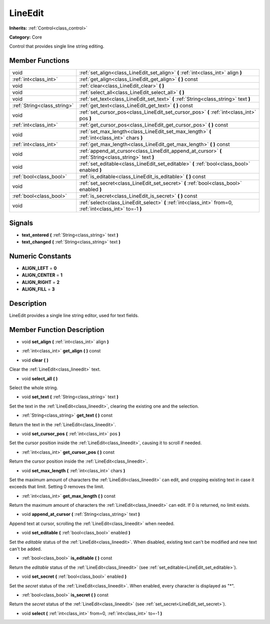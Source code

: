 .. _class_LineEdit:

LineEdit
========

**Inherits:** :ref:`Control<class_control>`

**Category:** Core

Control that provides single line string editing.

Member Functions
----------------

+------------------------------+--------------------------------------------------------------------------------------------------------------+
| void                         | :ref:`set_align<class_LineEdit_set_align>`  **(** :ref:`int<class_int>` align  **)**                         |
+------------------------------+--------------------------------------------------------------------------------------------------------------+
| :ref:`int<class_int>`        | :ref:`get_align<class_LineEdit_get_align>`  **(** **)** const                                                |
+------------------------------+--------------------------------------------------------------------------------------------------------------+
| void                         | :ref:`clear<class_LineEdit_clear>`  **(** **)**                                                              |
+------------------------------+--------------------------------------------------------------------------------------------------------------+
| void                         | :ref:`select_all<class_LineEdit_select_all>`  **(** **)**                                                    |
+------------------------------+--------------------------------------------------------------------------------------------------------------+
| void                         | :ref:`set_text<class_LineEdit_set_text>`  **(** :ref:`String<class_string>` text  **)**                      |
+------------------------------+--------------------------------------------------------------------------------------------------------------+
| :ref:`String<class_string>`  | :ref:`get_text<class_LineEdit_get_text>`  **(** **)** const                                                  |
+------------------------------+--------------------------------------------------------------------------------------------------------------+
| void                         | :ref:`set_cursor_pos<class_LineEdit_set_cursor_pos>`  **(** :ref:`int<class_int>` pos  **)**                 |
+------------------------------+--------------------------------------------------------------------------------------------------------------+
| :ref:`int<class_int>`        | :ref:`get_cursor_pos<class_LineEdit_get_cursor_pos>`  **(** **)** const                                      |
+------------------------------+--------------------------------------------------------------------------------------------------------------+
| void                         | :ref:`set_max_length<class_LineEdit_set_max_length>`  **(** :ref:`int<class_int>` chars  **)**               |
+------------------------------+--------------------------------------------------------------------------------------------------------------+
| :ref:`int<class_int>`        | :ref:`get_max_length<class_LineEdit_get_max_length>`  **(** **)** const                                      |
+------------------------------+--------------------------------------------------------------------------------------------------------------+
| void                         | :ref:`append_at_cursor<class_LineEdit_append_at_cursor>`  **(** :ref:`String<class_string>` text  **)**      |
+------------------------------+--------------------------------------------------------------------------------------------------------------+
| void                         | :ref:`set_editable<class_LineEdit_set_editable>`  **(** :ref:`bool<class_bool>` enabled  **)**               |
+------------------------------+--------------------------------------------------------------------------------------------------------------+
| :ref:`bool<class_bool>`      | :ref:`is_editable<class_LineEdit_is_editable>`  **(** **)** const                                            |
+------------------------------+--------------------------------------------------------------------------------------------------------------+
| void                         | :ref:`set_secret<class_LineEdit_set_secret>`  **(** :ref:`bool<class_bool>` enabled  **)**                   |
+------------------------------+--------------------------------------------------------------------------------------------------------------+
| :ref:`bool<class_bool>`      | :ref:`is_secret<class_LineEdit_is_secret>`  **(** **)** const                                                |
+------------------------------+--------------------------------------------------------------------------------------------------------------+
| void                         | :ref:`select<class_LineEdit_select>`  **(** :ref:`int<class_int>` from=0, :ref:`int<class_int>` to=-1  **)** |
+------------------------------+--------------------------------------------------------------------------------------------------------------+

Signals
-------

-  **text_entered**  **(** :ref:`String<class_string>` text  **)**
-  **text_changed**  **(** :ref:`String<class_string>` text  **)**

Numeric Constants
-----------------

- **ALIGN_LEFT** = **0**
- **ALIGN_CENTER** = **1**
- **ALIGN_RIGHT** = **2**
- **ALIGN_FILL** = **3**

Description
-----------

LineEdit provides a single line string editor, used for text fields.

Member Function Description
---------------------------

.. _class_LineEdit_set_align:

- void  **set_align**  **(** :ref:`int<class_int>` align  **)**

.. _class_LineEdit_get_align:

- :ref:`int<class_int>`  **get_align**  **(** **)** const

.. _class_LineEdit_clear:

- void  **clear**  **(** **)**

Clear the :ref:`LineEdit<class_lineedit>` text.

.. _class_LineEdit_select_all:

- void  **select_all**  **(** **)**

Select the whole string.

.. _class_LineEdit_set_text:

- void  **set_text**  **(** :ref:`String<class_string>` text  **)**

Set the text in the :ref:`LineEdit<class_lineedit>`, clearing the existing one and the selection.

.. _class_LineEdit_get_text:

- :ref:`String<class_string>`  **get_text**  **(** **)** const

Return the text in the :ref:`LineEdit<class_lineedit>`.

.. _class_LineEdit_set_cursor_pos:

- void  **set_cursor_pos**  **(** :ref:`int<class_int>` pos  **)**

Set the cursor position inside the :ref:`LineEdit<class_lineedit>`, causing it to scroll if needed.

.. _class_LineEdit_get_cursor_pos:

- :ref:`int<class_int>`  **get_cursor_pos**  **(** **)** const

Return the cursor position inside the :ref:`LineEdit<class_lineedit>`.

.. _class_LineEdit_set_max_length:

- void  **set_max_length**  **(** :ref:`int<class_int>` chars  **)**

Set the maximum amount of characters the :ref:`LineEdit<class_lineedit>` can edit, and cropping existing text in case it exceeds that limit. Setting 0 removes the limit.

.. _class_LineEdit_get_max_length:

- :ref:`int<class_int>`  **get_max_length**  **(** **)** const

Return the maximum amount of characters the :ref:`LineEdit<class_lineedit>` can edit. If 0 is returned, no limit exists.

.. _class_LineEdit_append_at_cursor:

- void  **append_at_cursor**  **(** :ref:`String<class_string>` text  **)**

Append text at cursor, scrolling the :ref:`LineEdit<class_lineedit>` when needed.

.. _class_LineEdit_set_editable:

- void  **set_editable**  **(** :ref:`bool<class_bool>` enabled  **)**

Set the *editable* status of the :ref:`LineEdit<class_lineedit>`. When disabled, existing text can't be modified and new text can't be added.

.. _class_LineEdit_is_editable:

- :ref:`bool<class_bool>`  **is_editable**  **(** **)** const

Return the *editable* status of the :ref:`LineEdit<class_lineedit>` (see :ref:`set_editable<LineEdit_set_editable>`).

.. _class_LineEdit_set_secret:

- void  **set_secret**  **(** :ref:`bool<class_bool>` enabled  **)**

Set the *secret* status of the :ref:`LineEdit<class_lineedit>`. When enabled, every character is displayed as "\*".

.. _class_LineEdit_is_secret:

- :ref:`bool<class_bool>`  **is_secret**  **(** **)** const

Return the *secret* status of the :ref:`LineEdit<class_lineedit>` (see :ref:`set_secret<LineEdit_set_secret>`).

.. _class_LineEdit_select:

- void  **select**  **(** :ref:`int<class_int>` from=0, :ref:`int<class_int>` to=-1  **)**


